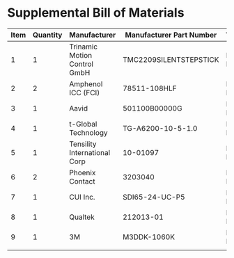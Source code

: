 * Supplemental Bill of Materials
#+RESULTS: supplemental-parts
| Item | Quantity | Manufacturer                 | Manufacturer Part Number | Vendor   | Vendor Part Number             | Description                       |
|------+----------+------------------------------+--------------------------+----------+--------------------------------+-----------------------------------|
|    1 |        1 | Trinamic Motion Control GmbH | TMC2209SILENTSTEPSTICK   | Digi-Key | 1460-TMC2209SILENTSTEPSTICK-ND | TMC2209 STEPPER DRIVER BOARD      |
|    2 |        2 | Amphenol ICC (FCI)           | 78511-108HLF             | Digi-Key | 609-78511-108HLF-ND            | CONN HEADER VERT 8POS 2.54MM      |
|    3 |        1 | Aavid                        | 501100B00000G            | Digi-Key | 501100B00000G-ND               | HEATSINK 14-DIP/16-DIP            |
|    4 |        1 | t-Global Technology          | TG-A6200-10-5-1.0        | Digi-Key | 1168-TG-A6200-10-5-1.0-ND      | THERMAL PAD 10X5MM BLUE           |
|    5 |        1 | Tensility International Corp | 10-01097                 | Digi-Key | 839-1144-ND                    | CBL ASSY F STR 2.1MM 3FT 24AWG    |
|    6 |        2 | Phoenix Contact              | 3203040                  | Digi-Key | 277-2204-ND                    | CONN FERRULE 24AWG BLUE           |
|    7 |        1 | CUI Inc.                     | SDI65-24-UC-P5           | Digi-Key | 102-3818-ND                    | AC/DC DESKTOP ADAPTER 24V 65W     |
|    8 |        1 | Qualtek                      | 212013-01                | Digi-Key | Q124-ND                        | CORD 16AWG 5-15P - 320-C13 7.50FT |
|    9 |        1 | 3M                           | M3DDK-1060K              | Digi-Key | M3DDK-1060K-ND                 | IDC CABLE - MKR10K/MC10F/MKR10K   |
|      |          |                              |                          |          |                                |                                   |
#+tblfm: $1=@#-1
